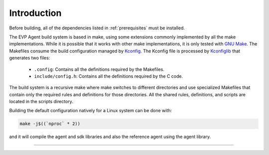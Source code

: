.. SPDX-FileCopyrightText: 2023-2024 Sony Semiconductor Solutions Corporation
..
.. SPDX-License-Identifier: Apache-2.0

Introduction
############

Before building,
all of the dependencies listed in :ref:`prerequisites`
must be installed.

The EVP Agent
build system is based in make,
using some extensions commonly implemented by all the make implementations.
While it is possible that
it works with other make implementations,
it is only tested with `GNU Make`_.
The Makefiles consume the build configuration managed by `Kconfig`_.
The Kconfig file is processed by `Kconfiglib`_ that generates two files:

	* ``.config``: Contains all the definitions required by the Makefiles.
	* ``include/config.h``: Contains all the definitions required by the C code.

The build system is a recursive make
where make switches to different directories
and use specialized Makefiles
that contain only the required rules and definitions for those directories.
All the shared rules, definitions, and scripts are located in the scripts directory.

Building the default configuration natively for a Linux system
can be done with:

.. code:: shell

	make -j$((`nproc` * 2))

and it will compile the agent and sdk libraries
and also the reference agent using the agent library.

--------------

.. _GNU Make: https://www.gnu.org/software/make
.. _Kconfig: https://www.kernel.org/doc/html/next/kbuild/kconfig-language.html
.. _KconfigLib: https://pypi.org/project/kconfiglib
